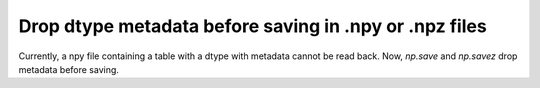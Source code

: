 Drop dtype metadata before saving in .npy or .npz files
-------------------------------------------------------
Currently, a npy file containing a table with a dtype with
metadata cannot be read back.
Now, `np.save` and `np.savez` drop metadata before saving.
